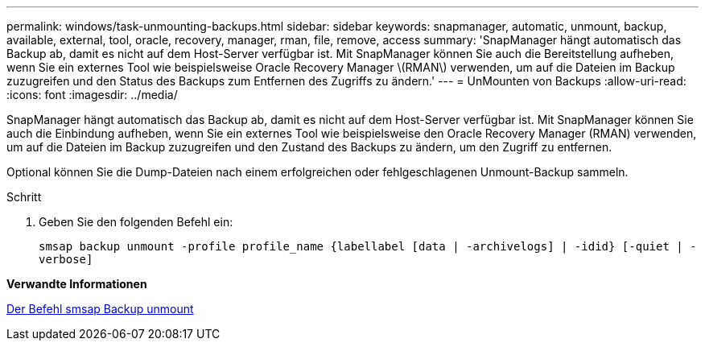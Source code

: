 ---
permalink: windows/task-unmounting-backups.html 
sidebar: sidebar 
keywords: snapmanager, automatic, unmount, backup, available, external, tool, oracle, recovery, manager, rman, file, remove, access 
summary: 'SnapManager hängt automatisch das Backup ab, damit es nicht auf dem Host-Server verfügbar ist. Mit SnapManager können Sie auch die Bereitstellung aufheben, wenn Sie ein externes Tool wie beispielsweise Oracle Recovery Manager \(RMAN\) verwenden, um auf die Dateien im Backup zuzugreifen und den Status des Backups zum Entfernen des Zugriffs zu ändern.' 
---
= UnMounten von Backups
:allow-uri-read: 
:icons: font
:imagesdir: ../media/


[role="lead"]
SnapManager hängt automatisch das Backup ab, damit es nicht auf dem Host-Server verfügbar ist. Mit SnapManager können Sie auch die Einbindung aufheben, wenn Sie ein externes Tool wie beispielsweise den Oracle Recovery Manager (RMAN) verwenden, um auf die Dateien im Backup zuzugreifen und den Zustand des Backups zu ändern, um den Zugriff zu entfernen.

Optional können Sie die Dump-Dateien nach einem erfolgreichen oder fehlgeschlagenen Unmount-Backup sammeln.

.Schritt
. Geben Sie den folgenden Befehl ein:
+
`smsap backup unmount -profile profile_name {labellabel [data | -archivelogs] | -idid} [-quiet | -verbose]`



*Verwandte Informationen*

xref:reference-the-smosmsapbackup-unmount-command.adoc[Der Befehl smsap Backup unmount]
